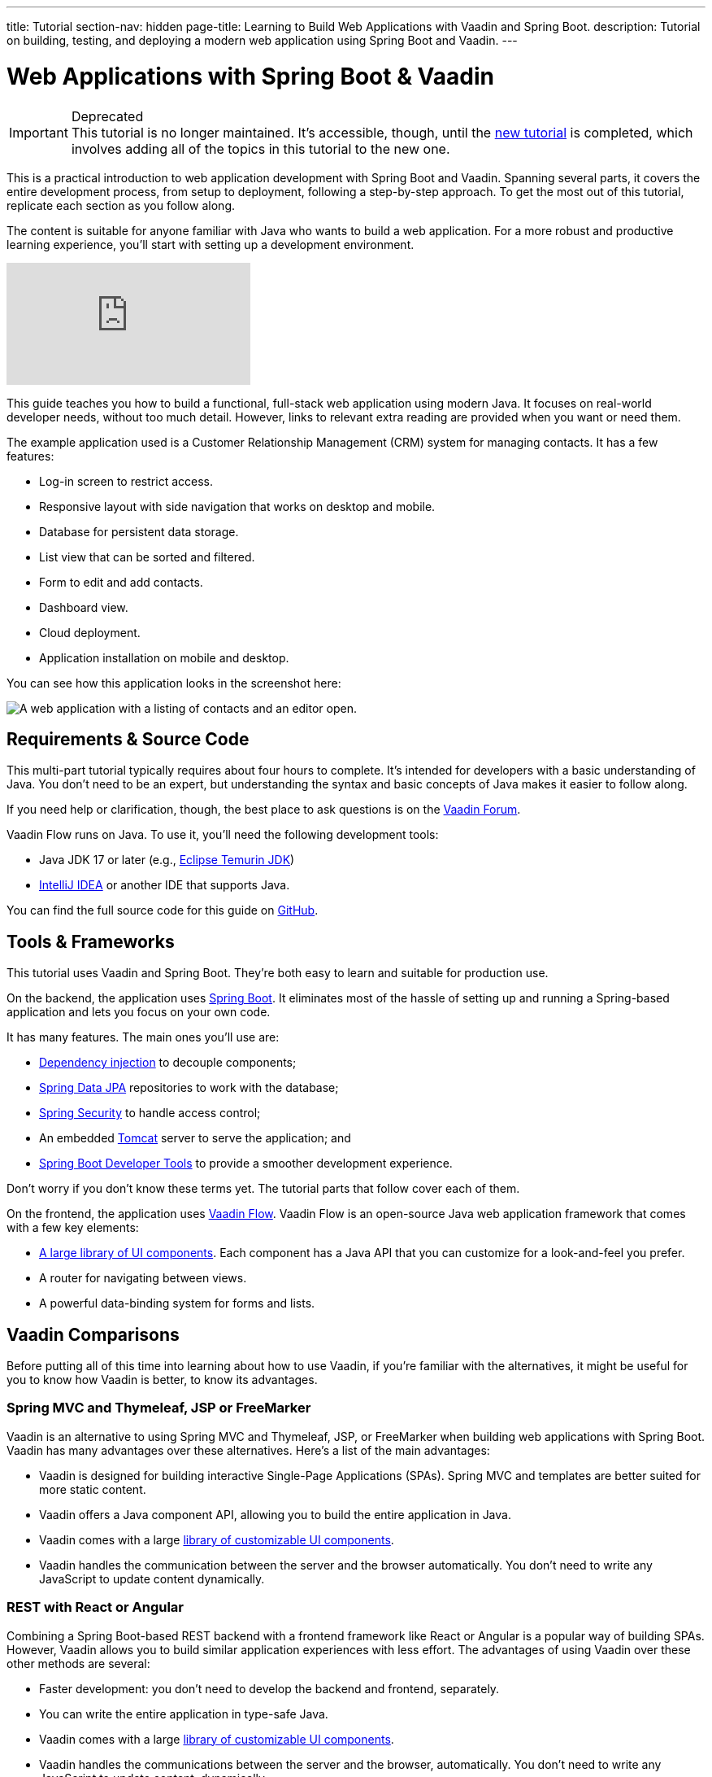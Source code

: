 ---
title: Tutorial
section-nav: hidden
page-title: Learning to Build Web Applications with Vaadin and Spring Boot.
description: Tutorial on building, testing, and deploying a modern web application using Spring Boot and Vaadin.
---

= Web Applications with Spring Boot & Vaadin

.Deprecated
[IMPORTANT]
This tutorial is no longer maintained. It's accessible, though, until the <<{articles}/getting-started/tutorial#,new tutorial>> is completed, which involves adding all of the topics in this tutorial to the new one.

This is a practical introduction to web application development with Spring Boot and Vaadin. Spanning several parts, it covers the entire development process, from setup to deployment, following a step-by-step approach. To get the most out of this tutorial, replicate each section as you follow along.

The content is suitable for anyone familiar with Java who wants to build a web application. For a more robust and productive learning experience, you'll start with setting up a development environment.

ifndef::print[]
video::bxy2JgqqKDU[youtube]
endif::[]

This guide teaches you how to build a functional, full-stack web application using modern Java. It focuses on real-world developer needs, without too much detail. However, links to relevant extra reading are provided when you want or need them.

The example application used is a Customer Relationship Management (CRM) system for managing contacts. It has a few features:

- Log-in screen to restrict access.
- Responsive layout with side navigation that works on desktop and mobile.
- Database for persistent data storage.
- List view that can be sorted and filtered.
- Form to edit and add contacts.
- Dashboard view.
- Cloud deployment.
- Application installation on mobile and desktop.

You can see how this application looks in the screenshot here:

[.device]
image::images/overview/app-complete.png[A web application with a listing of contacts and an editor open.]


== Requirements & Source Code

This multi-part tutorial typically requires about four hours to complete. It's intended for developers with a basic understanding of Java. You don't need to be an expert, but understanding the syntax and basic concepts of Java makes it easier to follow along.

If you need help or clarification, though, the best place to ask questions is on the https://vaadin.com/forum[Vaadin Forum].

Vaadin Flow runs on Java. To use it, you'll need the following development tools:

- Java JDK 17 or later (e.g., https://adoptium.net/[Eclipse Temurin JDK])
- https://www.jetbrains.com/idea/download/[IntelliJ IDEA] or another IDE that supports Java.

You can find the full source code for this guide on https://github.com/vaadin/flow-crm-tutorial/[GitHub].


== Tools & Frameworks

This tutorial uses Vaadin and Spring Boot. They're both easy to learn and suitable for production use.

On the backend, the application uses https://spring.io/projects/spring-boot[Spring Boot]. It eliminates most of the hassle of setting up and running a Spring-based application and lets you focus on your own code.

It has many features. The main ones you'll use are:

- https://en.wikipedia.org/wiki/Dependency_injection[Dependency injection] to decouple components;
- https://spring.io/projects/spring-data-jpa[Spring Data JPA] repositories to work with the database;
- https://spring.io/projects/spring-security[Spring Security] to handle access control;
- An embedded https://tomcat.apache.org/[Tomcat] server to serve the application; and
- https://docs.spring.io/spring-boot/docs/current/reference/html/using-spring-boot.html#using-boot-devtools[Spring Boot Developer Tools] to provide a smoother development experience.

Don't worry if you don't know these terms yet. The tutorial parts that follow cover each of them.

On the frontend, the application uses https://vaadin.com/[Vaadin Flow]. Vaadin Flow is an open-source Java web application framework that comes with a few key elements:

- <<{articles}/components#,A large library of UI components>>. Each component has a Java API that you can customize for a look-and-feel you prefer.
- A router for navigating between views.
- A powerful data-binding system for forms and lists.


== Vaadin Comparisons

Before putting all of this time into learning about how to use Vaadin, if you're familiar with the alternatives, it might be useful for you to know how Vaadin is better, to know its advantages.

=== Spring MVC and Thymeleaf, JSP or FreeMarker

Vaadin is an alternative to using Spring MVC and Thymeleaf, JSP, or FreeMarker when building web applications with Spring Boot. Vaadin has many advantages over these alternatives. Here's a list of the main advantages:

- Vaadin is designed for building interactive Single-Page Applications (SPAs). Spring MVC and templates are better suited for more static content.
- Vaadin offers a Java component API, allowing you to build the entire application in Java.
- Vaadin comes with a large <<{articles}/components#, library of customizable UI components>>.
- Vaadin handles the communication between the server and the browser automatically. You don't need to write any JavaScript to update content dynamically.


=== REST with React or Angular

Combining a Spring Boot-based REST backend with a frontend framework like React or Angular is a popular way of building SPAs. However, Vaadin allows you to build similar application experiences with less effort. The advantages of using Vaadin over these other methods are several:

- Faster development: you don't need to develop the backend and frontend, separately.
- You can write the entire application in type-safe Java.
- Vaadin comes with a large <<{articles}/components#, library of customizable UI components>>.
- Vaadin handles the communications between the server and the browser, automatically. You don't need to write any JavaScript to update content, dynamically.
- It's more secure. The Vaadin application runs on the server and doesn't expose application code or extra endpoints to the browser.

You can compare Vaadin, Angular, React, and Vue on the link:https://vaadin.com/comparison[Framework Comparison] page.

== Get Started

// Without this, there is no way to get to the next page because of a bug in how the Next link is generated on hidden pages.

Your next step is to <<project-setup#,set up your project>>.